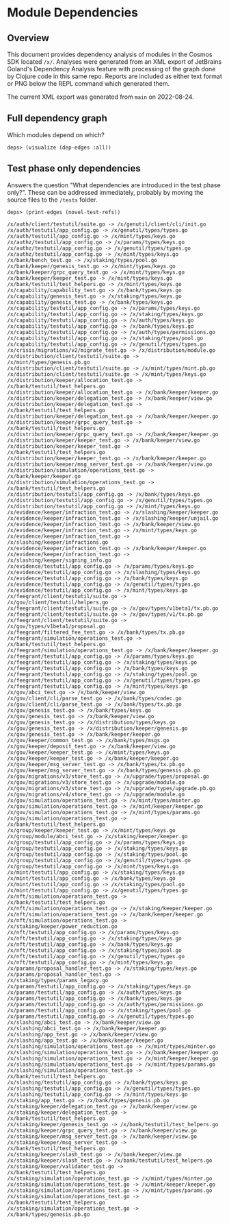 * Module Dependencies
** Overview

This document provides dependency analysis of modules in the Cosmos SDK located ~/x/~. Analyses were
generated from an XML export of JetBrains Goland's Dependency Analysis feature with processing of
the graph done by Clojure code in this same repo. Reports are included as either text format or PNG
below the REPL command which generated them.

The current XML export was generated from ~main~ on 2022-08-24.

** Full dependency graph

Which modules depend on which?

#+begin_example
deps> (visualize (dep-edges :all))
#+end_example

[[./module-dependencies/all.png]]

** Test phase only dependencies

Answers the question "What dependencies are introduced in the test phase only?".  These can be
addressed immediately, probably by moving the source files to the ~/tests~ folder.

#+begin_example
deps> (print-edges (novel-test-refs))

/x/auth/client/testutil/suite.go -> /x/genutil/client/cli/init.go
/x/auth/testutil/app_config.go -> /x/genutil/types/types.go
/x/auth/testutil/app_config.go -> /x/mint/types/keys.go
/x/authz/testutil/app_config.go -> /x/params/types/keys.go
/x/authz/testutil/app_config.go -> /x/genutil/types/types.go
/x/authz/testutil/app_config.go -> /x/mint/types/keys.go
/x/bank/bench_test.go -> /x/staking/types/pool.go
/x/bank/keeper/genesis_test.go -> /x/mint/types/keys.go
/x/bank/keeper/grpc_query_test.go -> /x/mint/types/keys.go
/x/bank/keeper/keeper_test.go -> /x/mint/types/keys.go
/x/bank/testutil/test_helpers.go -> /x/mint/types/keys.go
/x/capability/capability_test.go -> /x/bank/types/keys.go
/x/capability/genesis_test.go -> /x/staking/types/keys.go
/x/capability/genesis_test.go -> /x/bank/types/keys.go
/x/capability/testutil/app_config.go -> /x/params/types/keys.go
/x/capability/testutil/app_config.go -> /x/staking/types/keys.go
/x/capability/testutil/app_config.go -> /x/auth/types/keys.go
/x/capability/testutil/app_config.go -> /x/bank/types/keys.go
/x/capability/testutil/app_config.go -> /x/auth/types/permissions.go
/x/capability/testutil/app_config.go -> /x/staking/types/pool.go
/x/capability/testutil/app_config.go -> /x/genutil/types/types.go
/x/crisis/migrations/v2/migrate_test.go -> /x/distribution/module.go
/x/distribution/client/testutil/suite.go -> /x/mint/types/genesis.pb.go
/x/distribution/client/testutil/suite.go -> /x/mint/types/mint.pb.go
/x/distribution/client/testutil/suite.go -> /x/mint/types/keys.go
/x/distribution/keeper/allocation_test.go -> /x/bank/testutil/test_helpers.go
/x/distribution/keeper/allocation_test.go -> /x/bank/keeper/keeper.go
/x/distribution/keeper/delegation_test.go -> /x/bank/keeper/view.go
/x/distribution/keeper/delegation_test.go -> /x/bank/testutil/test_helpers.go
/x/distribution/keeper/delegation_test.go -> /x/bank/keeper/keeper.go
/x/distribution/keeper/grpc_query_test.go -> /x/bank/testutil/test_helpers.go
/x/distribution/keeper/grpc_query_test.go -> /x/bank/keeper/keeper.go
/x/distribution/keeper/keeper_test.go -> /x/bank/keeper/view.go
/x/distribution/keeper/keeper_test.go -> /x/bank/testutil/test_helpers.go
/x/distribution/keeper/keeper_test.go -> /x/bank/keeper/keeper.go
/x/distribution/keeper/msg_server_test.go -> /x/bank/keeper/view.go
/x/distribution/simulation/operations_test.go -> /x/bank/keeper/keeper.go
/x/distribution/simulation/operations_test.go -> /x/bank/testutil/test_helpers.go
/x/distribution/testutil/app_config.go -> /x/bank/types/keys.go
/x/distribution/testutil/app_config.go -> /x/genutil/types/types.go
/x/distribution/testutil/app_config.go -> /x/mint/types/keys.go
/x/evidence/keeper/infraction_test.go -> /x/slashing/keeper/keeper.go
/x/evidence/keeper/infraction_test.go -> /x/slashing/keeper/unjail.go
/x/evidence/keeper/infraction_test.go -> /x/bank/keeper/view.go
/x/evidence/keeper/infraction_test.go -> /x/mint/types/keys.go
/x/evidence/keeper/infraction_test.go -> /x/slashing/keeper/infractions.go
/x/evidence/keeper/infraction_test.go -> /x/bank/keeper/keeper.go
/x/evidence/keeper/infraction_test.go -> /x/slashing/keeper/signing_info.go
/x/evidence/testutil/app_config.go -> /x/params/types/keys.go
/x/evidence/testutil/app_config.go -> /x/slashing/types/keys.go
/x/evidence/testutil/app_config.go -> /x/bank/types/keys.go
/x/evidence/testutil/app_config.go -> /x/genutil/types/types.go
/x/evidence/testutil/app_config.go -> /x/mint/types/keys.go
/x/feegrant/client/testutil/suite.go -> /x/gov/client/testutil/helpers.go
/x/feegrant/client/testutil/suite.go -> /x/gov/types/v1beta1/tx.pb.go
/x/feegrant/client/testutil/suite.go -> /x/gov/types/v1/tx.pb.go
/x/feegrant/client/testutil/suite.go -> /x/gov/types/v1beta1/proposal.go
/x/feegrant/filtered_fee_test.go -> /x/bank/types/tx.pb.go
/x/feegrant/simulation/operations_test.go -> /x/bank/testutil/test_helpers.go
/x/feegrant/simulation/operations_test.go -> /x/bank/keeper/keeper.go
/x/feegrant/testutil/app_config.go -> /x/params/types/keys.go
/x/feegrant/testutil/app_config.go -> /x/staking/types/keys.go
/x/feegrant/testutil/app_config.go -> /x/bank/types/keys.go
/x/feegrant/testutil/app_config.go -> /x/staking/types/pool.go
/x/feegrant/testutil/app_config.go -> /x/genutil/types/types.go
/x/feegrant/testutil/app_config.go -> /x/mint/types/keys.go
/x/gov/abci_test.go -> /x/bank/keeper/view.go
/x/gov/client/cli/parse_test.go -> /x/bank/types/codec.go
/x/gov/client/cli/parse_test.go -> /x/bank/types/tx.pb.go
/x/gov/genesis_test.go -> /x/bank/types/keys.go
/x/gov/genesis_test.go -> /x/bank/keeper/view.go
/x/gov/genesis_test.go -> /x/distribution/types/keys.go
/x/gov/genesis_test.go -> /x/distribution/keeper/genesis.go
/x/gov/genesis_test.go -> /x/bank/keeper/keeper.go
/x/gov/keeper/common_test.go -> /x/bank/types/msgs.go
/x/gov/keeper/deposit_test.go -> /x/bank/keeper/view.go
/x/gov/keeper/keeper_test.go -> /x/mint/types/keys.go
/x/gov/keeper/keeper_test.go -> /x/bank/keeper/keeper.go
/x/gov/keeper/msg_server_test.go -> /x/bank/types/tx.pb.go
/x/gov/keeper/msg_server_test.go -> /x/bank/types/genesis.pb.go
/x/gov/migrations/v3/store_test.go -> /x/upgrade/types/proposal.go
/x/gov/migrations/v3/store_test.go -> /x/upgrade/module.go
/x/gov/migrations/v3/store_test.go -> /x/upgrade/types/upgrade.pb.go
/x/gov/migrations/v4/store_test.go -> /x/upgrade/module.go
/x/gov/simulation/operations_test.go -> /x/mint/types/minter.go
/x/gov/simulation/operations_test.go -> /x/mint/keeper/keeper.go
/x/gov/simulation/operations_test.go -> /x/mint/types/params.go
/x/gov/simulation/operations_test.go -> /x/bank/testutil/test_helpers.go
/x/group/keeper/keeper_test.go -> /x/mint/types/keys.go
/x/group/module/abci_test.go -> /x/staking/keeper/keeper.go
/x/group/testutil/app_config.go -> /x/params/types/keys.go
/x/group/testutil/app_config.go -> /x/staking/types/keys.go
/x/group/testutil/app_config.go -> /x/staking/types/pool.go
/x/group/testutil/app_config.go -> /x/genutil/types/types.go
/x/group/testutil/app_config.go -> /x/mint/types/keys.go
/x/mint/testutil/app_config.go -> /x/staking/types/keys.go
/x/mint/testutil/app_config.go -> /x/bank/types/keys.go
/x/mint/testutil/app_config.go -> /x/staking/types/pool.go
/x/mint/testutil/app_config.go -> /x/genutil/types/types.go
/x/nft/simulation/operations_test.go -> /x/bank/testutil/test_helpers.go
/x/nft/simulation/operations_test.go -> /x/staking/keeper/keeper.go
/x/nft/simulation/operations_test.go -> /x/bank/keeper/keeper.go
/x/nft/simulation/operations_test.go -> /x/staking/keeper/power_reduction.go
/x/nft/testutil/app_config.go -> /x/params/types/keys.go
/x/nft/testutil/app_config.go -> /x/staking/types/keys.go
/x/nft/testutil/app_config.go -> /x/bank/types/keys.go
/x/nft/testutil/app_config.go -> /x/staking/types/pool.go
/x/nft/testutil/app_config.go -> /x/genutil/types/types.go
/x/nft/testutil/app_config.go -> /x/mint/types/keys.go
/x/params/proposal_handler_test.go -> /x/staking/types/keys.go
/x/params/proposal_handler_test.go -> /x/staking/types/params_legacy.go
/x/params/testutil/app_config.go -> /x/staking/types/keys.go
/x/params/testutil/app_config.go -> /x/auth/types/keys.go
/x/params/testutil/app_config.go -> /x/bank/types/keys.go
/x/params/testutil/app_config.go -> /x/auth/types/permissions.go
/x/params/testutil/app_config.go -> /x/staking/types/pool.go
/x/params/testutil/app_config.go -> /x/genutil/types/types.go
/x/slashing/abci_test.go -> /x/bank/keeper/view.go
/x/slashing/abci_test.go -> /x/bank/keeper/keeper.go
/x/slashing/app_test.go -> /x/bank/keeper/view.go
/x/slashing/app_test.go -> /x/bank/keeper/keeper.go
/x/slashing/simulation/operations_test.go -> /x/mint/types/minter.go
/x/slashing/simulation/operations_test.go -> /x/bank/keeper/keeper.go
/x/slashing/simulation/operations_test.go -> /x/mint/keeper/keeper.go
/x/slashing/simulation/operations_test.go -> /x/mint/types/params.go
/x/slashing/simulation/operations_test.go -> /x/bank/testutil/test_helpers.go
/x/slashing/testutil/app_config.go -> /x/bank/types/keys.go
/x/slashing/testutil/app_config.go -> /x/genutil/types/types.go
/x/slashing/testutil/app_config.go -> /x/mint/types/keys.go
/x/staking/app_test.go -> /x/bank/types/genesis.pb.go
/x/staking/keeper/delegation_test.go -> /x/bank/keeper/view.go
/x/staking/keeper/delegation_test.go -> /x/bank/testutil/test_helpers.go
/x/staking/keeper/genesis_test.go -> /x/bank/testutil/test_helpers.go
/x/staking/keeper/grpc_query_test.go -> /x/bank/keeper/view.go
/x/staking/keeper/msg_server_test.go -> /x/bank/keeper/view.go
/x/staking/keeper/msg_server_test.go -> /x/bank/testutil/test_helpers.go
/x/staking/keeper/slash_test.go -> /x/bank/keeper/view.go
/x/staking/keeper/slash_test.go -> /x/bank/testutil/test_helpers.go
/x/staking/keeper/validator_test.go -> /x/bank/testutil/test_helpers.go
/x/staking/simulation/operations_test.go -> /x/mint/types/minter.go
/x/staking/simulation/operations_test.go -> /x/mint/keeper/keeper.go
/x/staking/simulation/operations_test.go -> /x/mint/types/params.go
/x/staking/simulation/operations_test.go -> /x/bank/testutil/test_helpers.go
/x/staking/simulation/operations_test.go -> /x/bank/types/genesis.pb.go
#+end_example
